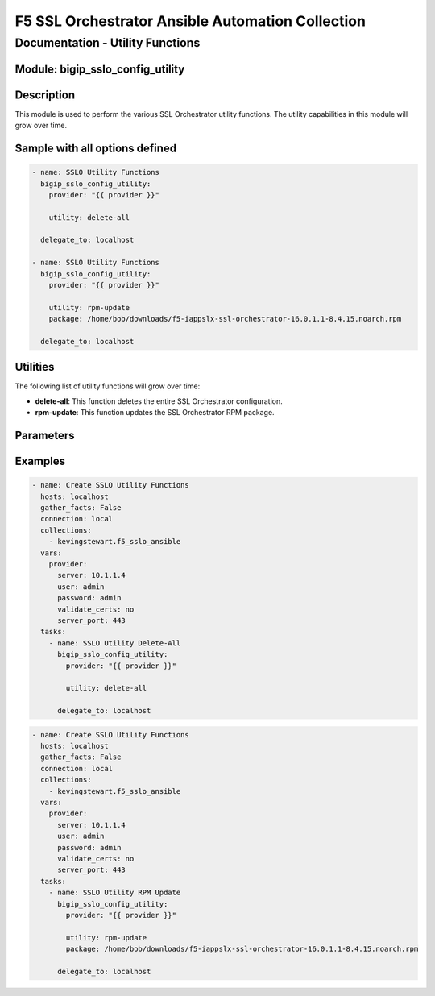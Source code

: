 F5 SSL Orchestrator Ansible Automation Collection
+++++++++++++++++++++++++++++++++++++++++++++++++

Documentation - Utility Functions
=================================

Module: bigip_sslo_config_utility
---------------------------------

Description
-----------
This module is used to perform the various SSL Orchestrator utility functions. The utility capabilities in this module will grow over time.

Sample with all options defined
-------------------------------
.. code-block:: yaml

    - name: SSLO Utility Functions
      bigip_sslo_config_utility:
        provider: "{{ provider }}"

        utility: delete-all
          
      delegate_to: localhost

    - name: SSLO Utility Functions
      bigip_sslo_config_utility:
        provider: "{{ provider }}"

        utility: rpm-update
        package: /home/bob/downloads/f5-iappslx-ssl-orchestrator-16.0.1.1-8.4.15.noarch.rpm
          
      delegate_to: localhost

Utilities
---------
The following list of utility functions will grow over time:

- **delete-all**: This function deletes the entire SSL Orchestrator configuration.
- **rpm-update**: This function updates the SSL Orchestrator RPM package.


Parameters
----------

.. raw:: html

    <table border="1" cellpadding="1" cellspacing="1" style="width:50%;background-color:#ffffcc;border-collapse:collapse;border:1px solid #ffcc00">
      <tbody>
        <tr>
          <td colspan="2" rowspan="1" style="text-align: center;">Key</td>
          <td style="text-align: center;">Required</td>
          <td style="text-align: center;">Default</td>
          <td style="text-align: center;">Options</td>
          <td style="text-align: center;">Support</td>
          <td style="text-align: center;">Description</td>
        </tr>
        <tr>
          <td colspan="2" rowspan="1">provider</td>
          <td>yes</td>
          <td>&nbsp;</td>
          <td>&nbsp;</td>
          <td>all</td>
          <td>The BIG-IP connection provider information</td>
        </tr>

        <tr>
          <td colspan="2" rowspan="1">utility</td>
          <td>yes</td>
          <td>&nbsp;</td>
          <td><nobr>delete-all<br />rpm-update</nobr></td>
          <td>all</td>
          <td><p>[str]</p>
          <p>The name of the utility function to perform</p>
          </td>
        </tr>

        <tr>
          <td colspan="2" rowspan="1">package</td>
          <td>no</td>
          <td>&nbsp;</td>
          <td>&nbsp;</td>
          <td>all</td>
          <td><p>[str]</p>
          <p>Required with rpm-update function, species the local path of the RPM file to push to the BIG-IP</p>
          </td>
        </tr>

      </tbody>
    </table>

Examples
--------

.. code-block:: yaml

    - name: Create SSLO Utility Functions
      hosts: localhost
      gather_facts: False
      connection: local
      collections:
        - kevingstewart.f5_sslo_ansible
      vars: 
        provider:
          server: 10.1.1.4
          user: admin
          password: admin
          validate_certs: no
          server_port: 443
      tasks:
        - name: SSLO Utility Delete-All
          bigip_sslo_config_utility:
            provider: "{{ provider }}"

            utility: delete-all

          delegate_to: localhost


.. code-block:: yaml

    - name: Create SSLO Utility Functions
      hosts: localhost
      gather_facts: False
      connection: local
      collections:
        - kevingstewart.f5_sslo_ansible
      vars: 
        provider:
          server: 10.1.1.4
          user: admin
          password: admin
          validate_certs: no
          server_port: 443
      tasks:
        - name: SSLO Utility RPM Update
          bigip_sslo_config_utility:
            provider: "{{ provider }}"

            utility: rpm-update
            package: /home/bob/downloads/f5-iappslx-ssl-orchestrator-16.0.1.1-8.4.15.noarch.rpm

          delegate_to: localhost